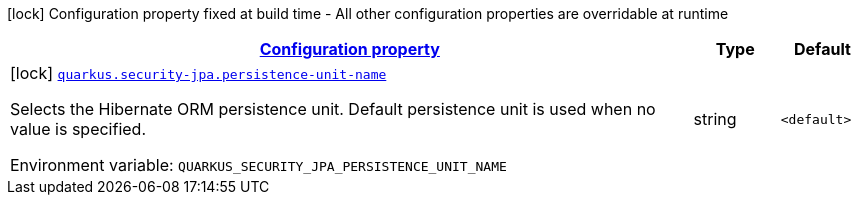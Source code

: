 
:summaryTableId: quarkus-security-jpa-security-jpa-build-time-config
[.configuration-legend]
icon:lock[title=Fixed at build time] Configuration property fixed at build time - All other configuration properties are overridable at runtime
[.configuration-reference, cols="80,.^10,.^10"]
|===

h|[[quarkus-security-jpa-security-jpa-build-time-config_configuration]]link:#quarkus-security-jpa-security-jpa-build-time-config_configuration[Configuration property]

h|Type
h|Default

a|icon:lock[title=Fixed at build time] [[quarkus-security-jpa-security-jpa-build-time-config_quarkus.security-jpa.persistence-unit-name]]`link:#quarkus-security-jpa-security-jpa-build-time-config_quarkus.security-jpa.persistence-unit-name[quarkus.security-jpa.persistence-unit-name]`


[.description]
--
Selects the Hibernate ORM persistence unit. Default persistence unit is used when no value is specified.

ifdef::add-copy-button-to-env-var[]
Environment variable: env_var_with_copy_button:+++QUARKUS_SECURITY_JPA_PERSISTENCE_UNIT_NAME+++[]
endif::add-copy-button-to-env-var[]
ifndef::add-copy-button-to-env-var[]
Environment variable: `+++QUARKUS_SECURITY_JPA_PERSISTENCE_UNIT_NAME+++`
endif::add-copy-button-to-env-var[]
--|string 
|`<default>`

|===